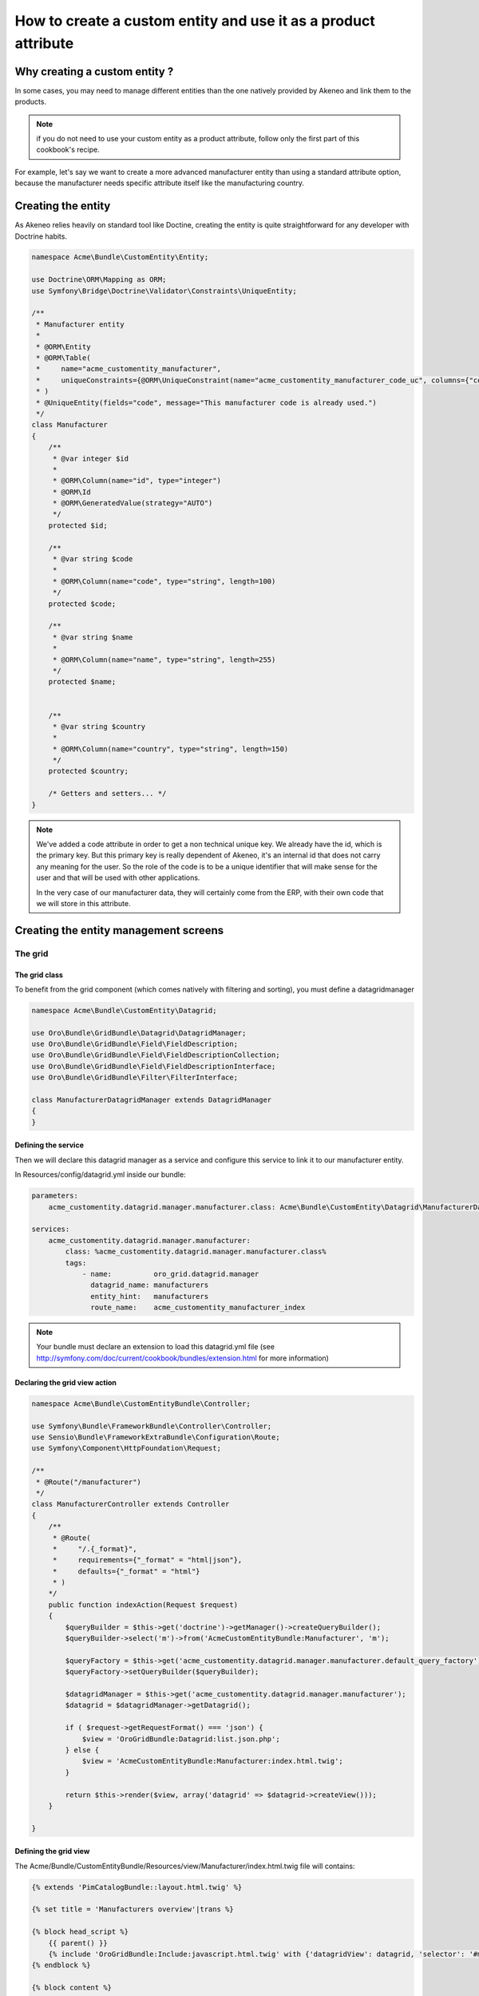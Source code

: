 How to create a custom entity and use it as a product attribute
===============================================================

Why creating a custom entity ?
------------------------------

In some cases, you may need to manage different entities than the one natively
provided by Akeneo and link them to the products.

.. note::

    if you do not need to use your custom entity as a product attribute, follow
    only the first part of this cookbook's recipe.

For example, let's say we want to create a more advanced manufacturer entity 
than using a standard attribute option, because the manufacturer needs
specific attribute itself like the manufacturing country.

Creating the entity
-------------------

As Akeneo relies heavily on standard tool like Doctine, creating the entity is
quite straightforward for any developer with Doctrine habits.

.. code-block:: php

    namespace Acme\Bundle\CustomEntity\Entity;

    use Doctrine\ORM\Mapping as ORM;
    use Symfony\Bridge\Doctrine\Validator\Constraints\UniqueEntity;

    /**
     * Manufacturer entity
     *
     * @ORM\Entity
     * @ORM\Table(
     *     name="acme_customentity_manufacturer",
     *     uniqueConstraints={@ORM\UniqueConstraint(name="acme_customentity_manufacturer_code_uc", columns={"code"})}
     * )
     * @UniqueEntity(fields="code", message="This manufacturer code is already used.")
     */
    class Manufacturer
    {
        /**
         * @var integer $id
         *
         * @ORM\Column(name="id", type="integer")
         * @ORM\Id
         * @ORM\GeneratedValue(strategy="AUTO")
         */
        protected $id;

        /**
         * @var string $code
         *
         * @ORM\Column(name="code", type="string", length=100)
         */
        protected $code;

        /**
         * @var string $name
         *
         * @ORM\Column(name="name", type="string", length=255)
         */
        protected $name;


        /**
         * @var string $country
         *
         * @ORM\Column(name="country", type="string", length=150)
         */
        protected $country;

        /* Getters and setters... */
    }

.. note::
    We've added a code attribute in order to get a non technical unique key.
    We already have the id, which is the primary key. But this primary key
    is really dependent of Akeneo, it's an internal id that does not carry any
    meaning for the user. So the role of the code is to be a unique identifier
    that will make sense for the user and that will be used with other
    applications.

    In the very case of our manufacturer data, they will certainly come from
    the ERP, with their own code that we will store in this attribute.

Creating the entity management screens
--------------------------------------
The grid
********

The grid class
..............

To benefit from the grid component (which comes natively with filtering and sorting),
you must define a datagridmanager

.. code-block:: php

    namespace Acme\Bundle\CustomEntity\Datagrid;

    use Oro\Bundle\GridBundle\Datagrid\DatagridManager;
    use Oro\Bundle\GridBundle\Field\FieldDescription;
    use Oro\Bundle\GridBundle\Field\FieldDescriptionCollection;
    use Oro\Bundle\GridBundle\Field\FieldDescriptionInterface;
    use Oro\Bundle\GridBundle\Filter\FilterInterface;

    class ManufacturerDatagridManager extends DatagridManager
    {
    }

Defining the service
....................
Then we will declare this datagrid manager as a service and configure this service to link it to our manufacturer entity.

In Resources/config/datagrid.yml inside our bundle:

.. code-block:: yml

    parameters:                                                                                                                  
        acme_customentity.datagrid.manager.manufacturer.class: Acme\Bundle\CustomEntity\Datagrid\ManufacturerDatagridManager

    services:
        acme_customentity.datagrid.manager.manufacturer:
            class: %acme_customentity.datagrid.manager.manufacturer.class%
            tags:
                - name:          oro_grid.datagrid.manager
                  datagrid_name: manufacturers
                  entity_hint:   manufacturers
                  route_name:    acme_customentity_manufacturer_index

.. note::

    Your bundle must declare an extension to load this datagrid.yml file
    (see http://symfony.com/doc/current/cookbook/bundles/extension.html for more information)

Declaring the grid view action
..............................

.. code-block:: php
                
    namespace Acme\Bundle\CustomEntityBundle\Controller;

    use Symfony\Bundle\FrameworkBundle\Controller\Controller;
    use Sensio\Bundle\FrameworkExtraBundle\Configuration\Route;
    use Symfony\Component\HttpFoundation\Request;

    /**
     * @Route("/manufacturer")
     */
    class ManufacturerController extends Controller
    {
        /**
         * @Route(
         *     "/.{_format}",
         *     requirements={"_format" = "html|json"},
         *     defaults={"_format" = "html"}
         * )
        */
        public function indexAction(Request $request)
        {
            $queryBuilder = $this->get('doctrine')->getManager()->createQueryBuilder();
            $queryBuilder->select('m')->from('AcmeCustomEntityBundle:Manufacturer', 'm');

            $queryFactory = $this->get('acme_customentity.datagrid.manager.manufacturer.default_query_factory');
            $queryFactory->setQueryBuilder($queryBuilder);

            $datagridManager = $this->get('acme_customentity.datagrid.manager.manufacturer');
            $datagrid = $datagridManager->getDatagrid();

            if ( $request->getRequestFormat() === 'json') {
                $view = 'OroGridBundle:Datagrid:list.json.php';
            } else {
                $view = 'AcmeCustomEntityBundle:Manufacturer:index.html.twig';
            }

            return $this->render($view, array('datagrid' => $datagrid->createView()));
        }

    }

Defining the grid view
......................
The Acme/Bundle/CustomEntityBundle/Resources/view/Manufacturer/index.html.twig file will contains:

.. code-block:: html+jinja

    {% extends 'PimCatalogBundle::layout.html.twig' %}
     
    {% set title = 'Manufacturers overview'|trans %}

    {% block head_script %}
        {{ parent() }}
        {% include 'OroGridBundle:Include:javascript.html.twig' with {'datagridView': datagrid, 'selector': '#manufacturer-grid'} %}
    {% endblock %}

    {% block content %}

    <div class="navigation clearfix navbar-extra navbar-extra-right">
        {{ elements.page_header(title, null, null) }}                                                            
    </div>

    <div id="manufacturer-grid"></div>
    {% endblock %}

From this point a working grid screen is visible at /app_dev.php/custom-entity/manufacturer (where custom-entity is the
route prefix used for the bundle).

And if some customers are manually added to the database, the pagination will be visible as well.

But the grid will still be empty, as no field are define yet to be displayed.

Defining fields used in the grid
................................
Fields must specifically defined to be usable in the grid and where they can be used (column, filtering, sorting...). In order to do that, the configureFields method in the ManufacturerGridManager is overriden:

.. code-block:: php

    public function configureFields(FieldDescriptionCollection $fieldsCollection)
    {
        $codeField = new FieldDescription();
        $codeField->setName('code');
        $codeField->setOptions(
            array(
                'type'        => FieldDescriptionInterface::TYPE_TEXT,
                'label'       => $this->translate("Code"),
                'field_name'  => 'code',
                'filter_type' => FilterInterface::TYPE_STRING,
                'required'    => false,
                'sortable'    => true,
                'filterable'  => true,
                'show_filter' => true,
            )
        );

        $fieldsCollection->add($codeField);                                                                  
    }

You should  now see the code column in the grid. You might notice as well that
a filter for the code is available and the column is sortable too, as defined by the field's options.

Adding a field to the grid is pretty simple and the options are self explanatory.
Do not hesitate to look at the FilterInterface interface to have a list of available filter types, which are pretty complete.

Adding the name and country fields is left as an exercice for the reader ;)


Defining row behaviour and buttons
..................................

What if we want to be redirected to the edit form when clicking on the line of a grid item ?

In order to do that, the getRowActions method of the grid manager is overriden:

.. code-block:: php

    public function getRowActions()
    {
        $clickAction = array(
            'name'         => 'rowClick',
            'type'         => ActionInterface::TYPE_REDIRECT,
            'options'      => array(
                'label'         => $this->translate('Edit'),
                'icon'          => 'edit',
                'link'          => 'edit_link',
                'backUrl'       => true,
                'runOnRowClick' => true
            )
        );

        return array($clickAction);
    }

What about a nice delete button on the grid line to quickly delete a manufacturer ?

.. code-block:: php

        $deleteAction = array(
            'name'         => 'delete',
            'type'         => ActionInterface::TYPE_DELETE,
            'acl_resource' => 'root',
            'options'      => array(
                'label' => $this->translate('Delete'),
                'icon'  => 'trash',
                'link'  => 'delete_link'
            )
        );

You may ask yourself how the grid will guess the id

Adding a create button to the grid screen
.........................................
Now that the grid can display data from our manufacturers, let's add a create button to add a new manufacturer.

Inside the index.html.twig, we replace the <div class="navigation"> with this one:

.. code-block:: html+jinja

    <div class="navigation clearfix navbar-extra navbar-extra-right">
        {% set buttons %}
            {{ elements.createBtn(
                'New manufacturer',
                path('acme_customentity_manufacturer_create'),
                'create-manufacturer',
                null
            ) }}
        {% endset %}

        {{ elements.page_header(title, buttons, null) }}
    </div>

Creating the attribute type
Overriding the product value to link it to the custom entity

Programmatically manipulating the custom entity

Adding translations to your entity

Adding history to our custom entity
